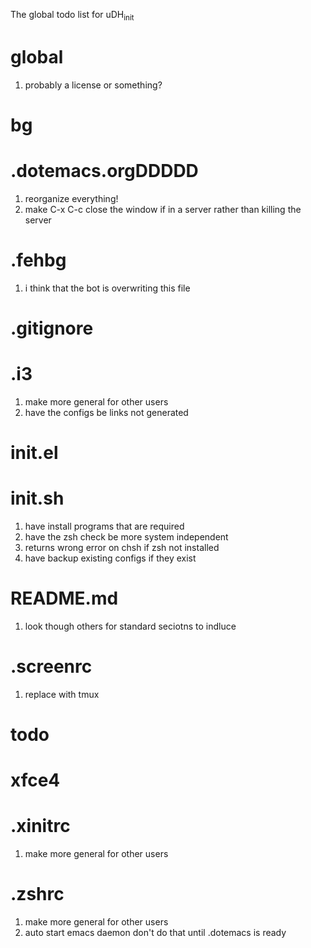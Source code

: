 The global todo list for uDH_init

* global
  1. probably a license or something?
* bg
* .dotemacs.orgDDDDD
  1. reorganize everything!
  2. make C-x C-c close the window if in a server rather than killing the server
* .fehbg
  1. i think that the bot is overwriting this file
* .gitignore
* .i3
  1. make more general for other users
  2. have the configs be links not generated
* init.el
* init.sh
  1. have install programs that are required
  2. have the zsh check be more system independent
  3. returns wrong error on chsh if zsh not installed
  4. have backup existing configs if they exist
* README.md
  1. look though others for standard seciotns to indluce
* .screenrc
  1. replace with tmux
* todo
* xfce4
* .xinitrc
  1. make more general for other users
* .zshrc
  1. make more general for other users
  2. auto start emacs daemon
     don't do that until .dotemacs is ready
